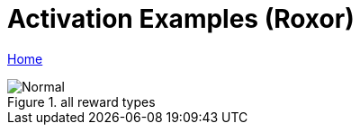 = Activation Examples (Roxor)
:icons: font

[sidebar]
****
link:readme.adoc[Home]
****


.all reward types
image::images/activation-example-1.png[Normal]